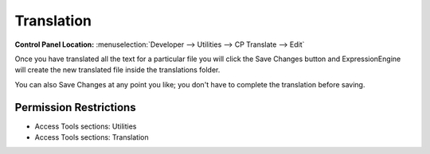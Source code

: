.. # This source file is part of the open source project
   # ExpressionEngine User Guide (https://github.com/ExpressionEngine/ExpressionEngine-User-Guide)
   #
   # @link      https://expressionengine.com/
   # @copyright Copyright (c) 2003-2018, EllisLab, Inc. (https://ellislab.com)
   # @license   https://expressionengine.com/license Licensed under Apache License, Version 2.0

Translation
===========

.. rst-class:: cp-path

**Control Panel Location:** :menuselection:`Developer --> Utilities --> CP Translate --> Edit`

.. Overview

Once you have translated all the text for a particular file you will
click the Save Changes button and ExpressionEngine will create the new
translated file inside the translations folder.

You can also Save Changes at any point you like; you don't have to
complete the translation before saving.

.. Screenshot (optional)

.. Permissions

Permission Restrictions
-----------------------

* Access Tools sections: Utilities
* Access Tools sections: Translation

